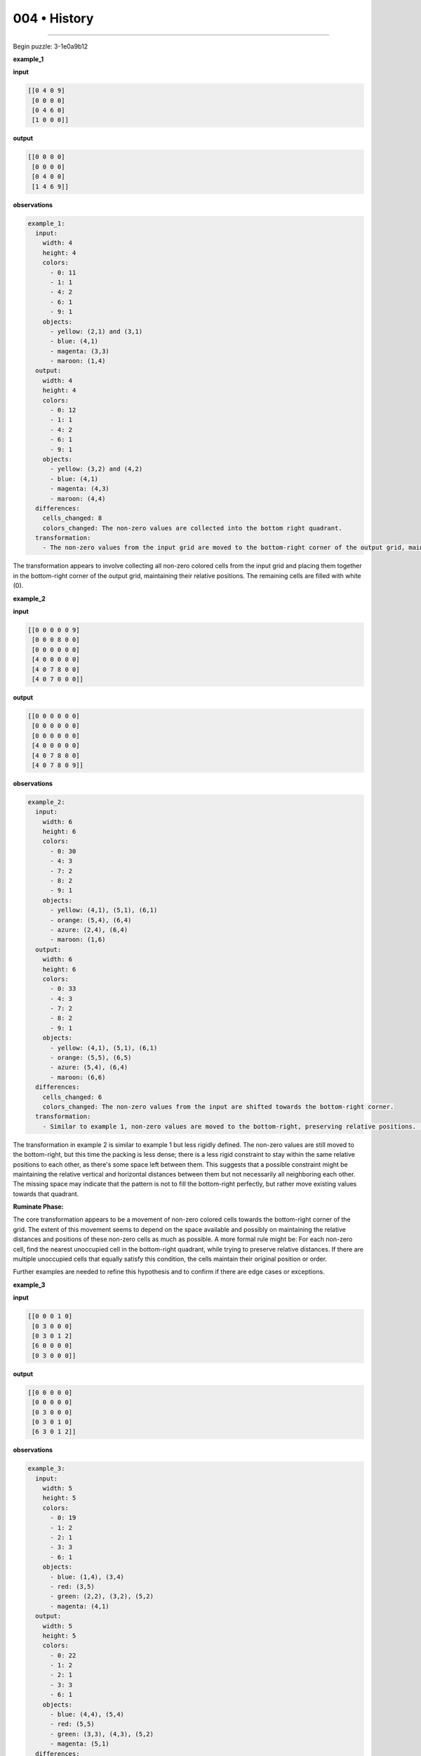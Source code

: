 .. sidebar:: meta
   :puzzle_id: 3-1e0a9b12
   :timestamp: 24.307.195935
   :call_count: 4


004 • History
=============



====


Begin puzzle: 3-1e0a9b12



**example_1**



**input**



.. code-block::

    [[0 4 0 9]
     [0 0 0 0]
     [0 4 6 0]
     [1 0 0 0]]


.. image:: _images/000-example_1_input.png
   :alt: _images/000-example_1_input.png



**output**



.. code-block::

    [[0 0 0 0]
     [0 0 0 0]
     [0 4 0 0]
     [1 4 6 9]]


.. image:: _images/000-example_1_output.png
   :alt: _images/000-example_1_output.png



**observations**



.. code-block:: yaml

   example_1:
     input:
       width: 4
       height: 4
       colors:
         - 0: 11
         - 1: 1
         - 4: 2
         - 6: 1
         - 9: 1
       objects:
         - yellow: (2,1) and (3,1)
         - blue: (4,1)
         - magenta: (3,3)
         - maroon: (1,4)
     output:
       width: 4
       height: 4
       colors:
         - 0: 12
         - 1: 1
         - 4: 2
         - 6: 1
         - 9: 1
       objects:
         - yellow: (3,2) and (4,2)
         - blue: (4,1)
         - magenta: (4,3)
         - maroon: (4,4)
     differences:
       cells_changed: 8
       colors_changed: The non-zero values are collected into the bottom right quadrant.
     transformation:
       - The non-zero values from the input grid are moved to the bottom-right corner of the output grid, maintaining their relative positions to each other.  Empty cells are filled with zeros.

The transformation appears to involve collecting all non-zero colored cells from the input grid and placing them together in the bottom-right corner of the output grid, maintaining their relative positions.  The remaining cells are filled with white (0).



**example_2**



**input**



.. code-block::

    [[0 0 0 0 0 9]
     [0 0 0 8 0 0]
     [0 0 0 0 0 0]
     [4 0 0 0 0 0]
     [4 0 7 8 0 0]
     [4 0 7 0 0 0]]


.. image:: _images/001-example_2_input.png
   :alt: _images/001-example_2_input.png



**output**



.. code-block::

    [[0 0 0 0 0 0]
     [0 0 0 0 0 0]
     [0 0 0 0 0 0]
     [4 0 0 0 0 0]
     [4 0 7 8 0 0]
     [4 0 7 8 0 9]]


.. image:: _images/001-example_2_output.png
   :alt: _images/001-example_2_output.png



**observations**



.. code-block:: yaml

   example_2:
     input:
       width: 6
       height: 6
       colors:
         - 0: 30
         - 4: 3
         - 7: 2
         - 8: 2
         - 9: 1
       objects:
         - yellow: (4,1), (5,1), (6,1)
         - orange: (5,4), (6,4)
         - azure: (2,4), (6,4)
         - maroon: (1,6)
     output:
       width: 6
       height: 6
       colors:
         - 0: 33
         - 4: 3
         - 7: 2
         - 8: 2
         - 9: 1
       objects:
         - yellow: (4,1), (5,1), (6,1)
         - orange: (5,5), (6,5)
         - azure: (5,4), (6,4)
         - maroon: (6,6)
     differences:
       cells_changed: 6
       colors_changed: The non-zero values from the input are shifted towards the bottom-right corner.
     transformation:
       - Similar to example 1, non-zero values are moved to the bottom-right, preserving relative positions.  However, the movement is not as compact as in example 1; some cells are moved only slightly downward or to the right.  This could be a variation on the rule, or a result of grid constraints.

The transformation in example 2 is similar to example 1 but less rigidly defined.  The non-zero values are still moved to the bottom-right, but this time the packing is less dense;  there is a less rigid constraint to stay within the same relative positions to each other, as there's some space left between them. This suggests that a possible constraint might be maintaining the relative vertical and horizontal distances between them but not necessarily all neighboring each other. The missing space may indicate that the pattern is not to fill the bottom-right perfectly, but rather move existing values towards that quadrant.

**Ruminate Phase:**

The core transformation appears to be a movement of non-zero colored cells towards the bottom-right corner of the grid. The extent of this movement seems to depend on the space available and possibly on maintaining the relative distances and positions of these non-zero cells as much as possible.  A more formal rule might be: For each non-zero cell, find the nearest unoccupied cell in the bottom-right quadrant, while trying to preserve relative distances. If there are multiple unoccupied cells that equally satisfy this condition, the cells maintain their original position or order.

Further examples are needed to refine this hypothesis and to confirm if there are edge cases or exceptions.



**example_3**



**input**



.. code-block::

    [[0 0 0 1 0]
     [0 3 0 0 0]
     [0 3 0 1 2]
     [6 0 0 0 0]
     [0 3 0 0 0]]


.. image:: _images/002-example_3_input.png
   :alt: _images/002-example_3_input.png



**output**



.. code-block::

    [[0 0 0 0 0]
     [0 0 0 0 0]
     [0 3 0 0 0]
     [0 3 0 1 0]
     [6 3 0 1 2]]


.. image:: _images/002-example_3_output.png
   :alt: _images/002-example_3_output.png



**observations**



.. code-block:: yaml

   example_3:
     input:
       width: 5
       height: 5
       colors:
         - 0: 19
         - 1: 2
         - 2: 1
         - 3: 3
         - 6: 1
       objects:
         - blue: (1,4), (3,4)
         - red: (3,5)
         - green: (2,2), (3,2), (5,2)
         - magenta: (4,1)
     output:
       width: 5
       height: 5
       colors:
         - 0: 22
         - 1: 2
         - 2: 1
         - 3: 3
         - 6: 1
       objects:
         - blue: (4,4), (5,4)
         - red: (5,5)
         - green: (3,3), (4,3), (5,2)
         - magenta: (5,1)
     differences:
       cells_changed: 10
       colors_changed: Non-zero colored cells are moved towards the bottom right, similar to previous examples, but with less strict adherence to relative positioning.  Some cells move more than others.
     transformation:
       - Non-zero colored cells shift towards the bottom-right corner while attempting to maintain some relative spatial relationships. The movement is less compact and precise than in the previous examples, suggesting a prioritization of movement towards the bottom-right over strict preservation of relative position.

The pattern continues to hold: non-zero cells are moved towards the bottom-right. The key difference is the degree of flexibility in maintaining relative positions.  In some cases, the cells are moved significantly, and the proximity between cells is not strictly maintained.  It appears that the algorithm prioritizes moving cells towards the bottom-right corner over perfectly preserving the relative distance between the cells.  There's a trade-off between moving to the target area and keeping original relative positions as much as possible.  The process might be best described as a "gravitational pull" towards the bottom-right corner.



**examples summary**



================================================================================



INSTRUCTIONS:




* summarize your observations to explain the transformation of the input to output




* use code_execution to investigate properties, patterns and differences in the grids



.. seealso::

   - :doc:`004-prompt`
   - :doc:`004-response`

